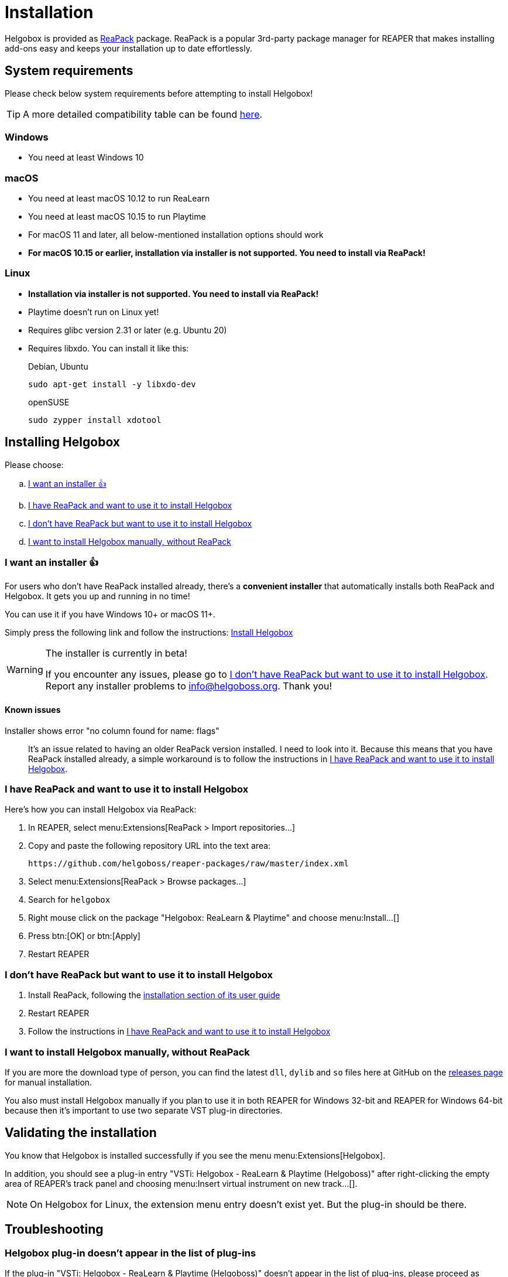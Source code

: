 = Installation
:plugin-name: "VSTi: Helgobox - ReaLearn & Playtime (Helgoboss)"
:package-name: "Helgobox: ReaLearn & Playtime"

Helgobox is provided as https://reapack.com/[ReaPack] package.
ReaPack is a popular 3rd-party package manager for REAPER that makes installing add-ons easy and keeps your installation up to date effortlessly.

== System requirements

Please check below system requirements before attempting to install Helgobox!

TIP: A more detailed compatibility table can be found link:https://www.helgoboss.org/projects/helgobox#requirements[here].

[[windows]]
=== Windows

* You need at least Windows 10

[[macos]]
=== macOS

* You need at least macOS 10.12 to run ReaLearn
* You need at least macOS 10.15 to run Playtime
* For macOS 11 and later, all below-mentioned installation options should work
* **For macOS 10.15 or earlier, installation via installer is not supported.
You need to install via ReaPack!**

[[linux]]
=== Linux

* **Installation via installer is not supported.
You need to install via ReaPack!**
* Playtime doesn't run on Linux yet!
* Requires glibc version 2.31 or later (e.g. Ubuntu 20)
* Requires libxdo.
You can install it like this:
+
[source,shell]
.Debian, Ubuntu
----
sudo apt-get install -y libxdo-dev
----
+
[source,shell]
.openSUSE
----
sudo zypper install xdotool
----

== Installing Helgobox

Please choose:

[loweralpha]
. <<installer>>
. <<i-have-reapack>>
. <<i-want-to-install-reapack>>
. <<install-without-reapack>>

[[installer]]
=== I want an installer 👍

For users who don't have ReaPack installed already, there's a **convenient installer** that automatically installs both ReaPack and Helgobox.
It gets you up and running in no time!

You can use it if you have Windows 10+ or macOS 11+.

Simply press the following link and follow the instructions: link:https://reaboot.com/install/https%3A%2F%2Fraw.githubusercontent.com%2Fhelgoboss%2Fhelgobox%2Fmaster%2Freaboot.json[Install Helgobox]

[WARNING]
.The installer is currently in beta!
====
If you encounter any issues, please go to <<i-want-to-install-reapack>>.
Report any installer problems to info@helgoboss.org.
Thank you!
====

==== Known issues

Installer shows error "no column found for name: flags"::
It's an issue related to having an older ReaPack version installed.
I need to look into it.
Because this means that you have ReaPack installed already, a simple workaround is to follow the instructions in <<i-have-reapack>>.

[[i-have-reapack]]
=== I have ReaPack and want to use it to install Helgobox

Here's how you can install Helgobox via ReaPack:

. In REAPER, select menu:Extensions[ReaPack > Import repositories…]
. Copy and paste the following repository URL into the text area:
+
 https://github.com/helgoboss/reaper-packages/raw/master/index.xml
+
. Select menu:Extensions[ReaPack > Browse packages…]
. Search for `helgobox`
. Right mouse click on the package {package-name} and choose menu:Install…[]
. Press btn:[OK] or btn:[Apply]
. Restart REAPER

[[i-want-to-install-reapack]]
=== I don't have ReaPack but want to use it to install Helgobox

. Install ReaPack, following the link:https://reapack.com/user-guide[installation section of its user guide]
. Restart REAPER
. Follow the instructions in <<i-have-reapack>>

[[install-without-reapack]]
=== I want to install Helgobox manually, without ReaPack

If you are more the download type of person, you can find the latest `dll`, `dylib` and `so` files here at GitHub on the https://github.com/helgoboss/helgobox/releases[releases page] for manual installation.

You also must install Helgobox manually if you plan to use it in both REAPER for Windows 32-bit and REAPER for Windows 64-bit because then it's important to use two separate VST plug-in directories.

== Validating the installation

You know that Helgobox is installed successfully if you see the menu menu:Extensions[Helgobox].

In addition, you should see a plug-in entry {plugin-name} after right-clicking the empty area of REAPER's track panel and choosing menu:Insert virtual instrument on new track...[].

NOTE: On Helgobox for Linux, the extension menu entry doesn't exist yet.
But the plug-in should be there.

== Troubleshooting

=== Helgobox plug-in doesn't appear in the list of plug-ins

If the plug-in {plugin-name} doesn't appear in the list of plug-ins, please proceed as follows:

. If you are on Linux, make sure to follow the <<linux, installation instructions for Linux>>!

. Make sure that Helgobox runs as native plug-in!
** By default, each plug-in runs as native plug-in.
If not, you probably changed the configuration at some point.
** You can fix that by right-clicking {plugin-name} in the plug-in list and select menu:Run as[Native only (prevent bridging)].
** It's technically impossible to run Helgobox as a bridged plug-in!

TIP: If none of these suggestions help, please link:https://github.com/helgoboss/helgobox/issues/new/choose[please report a bug]!

== Updating Helgobox

Helgobox development moves fast!
In order to take advantage of latest features, improvements and fixes, you should check the link:https://www.helgoboss.org/projects/helgobox[Helgobox homepage] for updates from time to time.

Here's how you can install the latest stable Helgobox version:

. Run menu:Extensions[ReaPack > Synchronize packages]
** ReaPack will show you a summary at the end, which tells you whether a new Helgobox version has been installed.
. Restart REAPER

== Testing new features and improvements

If you want to get access to cutting-edge but untested versions of Helgobox, you can install Helgobox pre-releases.

=== Install a specific pre-release of Helgobox

. menu:Extensions[ReaPack > Browse packages...]
. Right-click the package {package-name} and navigate to the submenu menu:Versions[]
. Select the desired pre-release version (versions containing `-pre` or `-rc`)
. Press btn:[OK] or btn:[Apply]
. Restart REAPER

=== Enable pre-releases globally

. menu:Extensions[ReaPack > Manage repositories]
. menu:Options…[Enable pre-releases globally (bleeding edge)]
. After that, whenever you synchronize packages, you will get the latest stuff.
